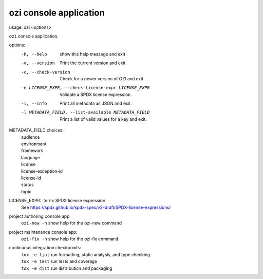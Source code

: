 ozi console application
=======================

usage: ozi <options>

``ozi`` console application.

options:
  -h, --help            show this help message and exit
  -v, --version         Print the current version and exit.
  -c, --check-version   Check for a newer version of OZI and exit.
  -e LICENSE_EXPR, --check-license-expr LICENSE_EXPR
                        Validate a SPDX license expression.
  -i, --info            Print all metadata as JSON and exit.
  -l METADATA_FIELD, --list-available METADATA_FIELD
                        Print a list of valid values for a key and exit.

METADATA_FIELD choices:
  | audience
  | environment
  | framework
  | language
  | license
  | license-exception-id
  | license-id
  | status
  | topic

LICENSE_EXPR: :term:`SPDX license expression`
  | See https://spdx.github.io/spdx-spec/v2-draft/SPDX-license-expressions/

project authoring console app:
  | ``ozi-new -h``         show help for the ozi-new command

project maintenance console app:
  | ``ozi-fix -h``         show help for the ozi-fix command

continuous integration checkpoints:
  | ``tox -e lint``        run formatting, static analysis, and type checking
  | ``tox -e test``        run tests and coverage
  | ``tox -e dist``        run distribution and packaging
